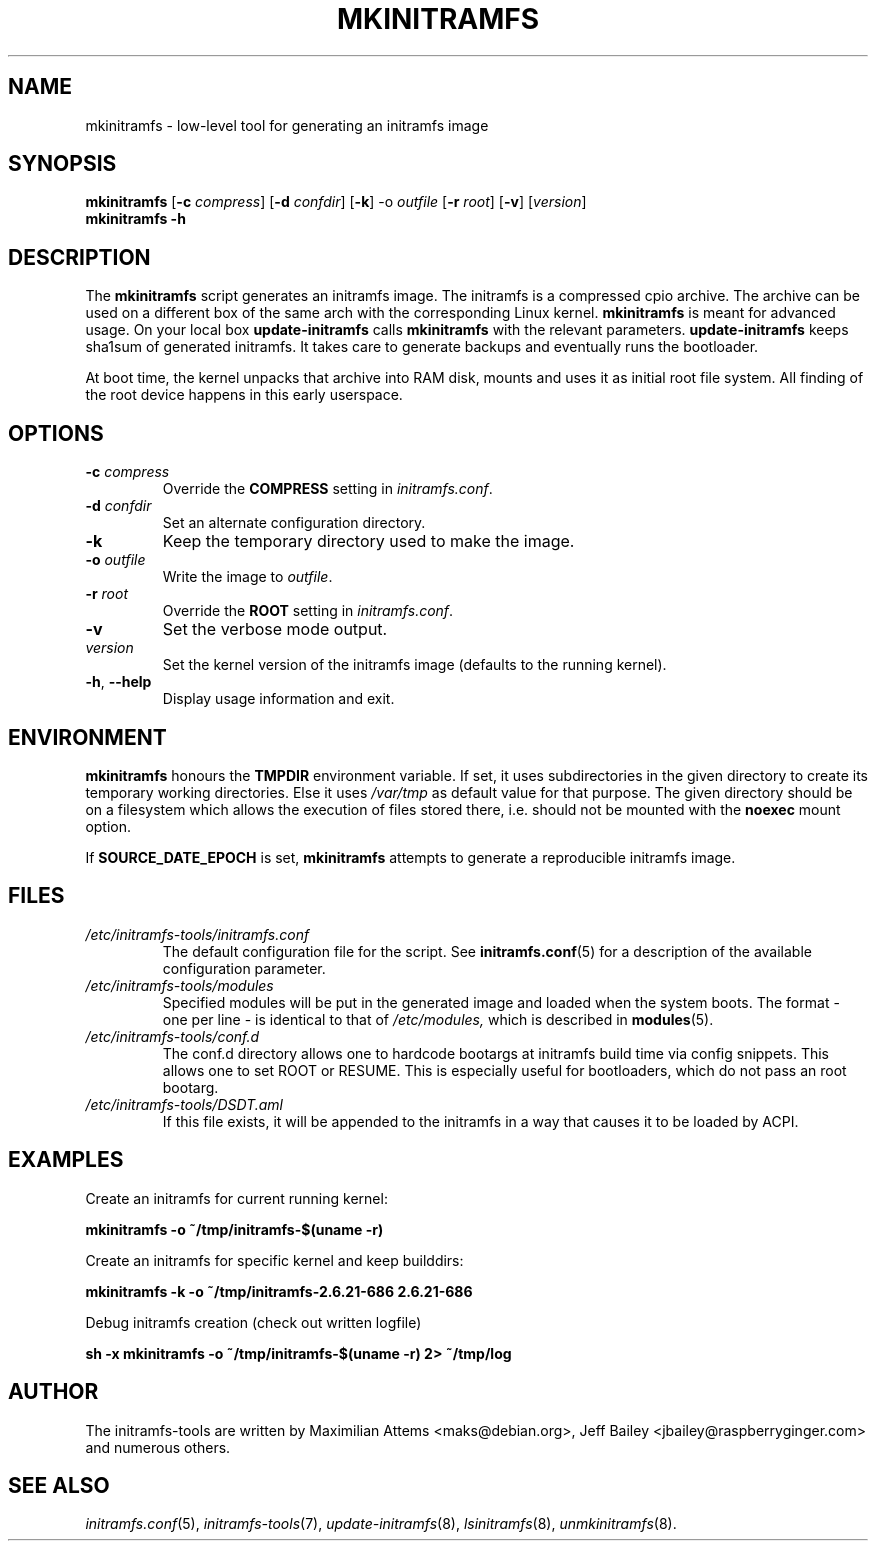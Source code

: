 .TH MKINITRAMFS 8  "2018/07/18" "initramfs\-tools" "System Administration"

.SH NAME
mkinitramfs \- low-level tool for generating an initramfs image

.SH SYNOPSIS
.B mkinitramfs
.RB [ \-c
.IR compress ]
.RB [ \-d
.IR confdir ]
.RB [ \-k ]
.RB \-o
.IR outfile
.RB [ \-r
.IR root ]
.RB [ \-v ]
.RI [ version ]
.br
.BR mkinitramfs " " -h

.SH DESCRIPTION
The
.B mkinitramfs
script generates an initramfs image.
The initramfs is a compressed cpio archive. The archive can be used on a
different box of the same arch with the corresponding Linux kernel.
.B mkinitramfs
is meant for advanced usage. On your local box
.B update-initramfs
calls
.B mkinitramfs
with the relevant parameters.
.B update-initramfs
keeps sha1sum of generated initramfs. It takes care to generate backups
and eventually runs the bootloader.

At boot time, the kernel unpacks that archive into RAM disk, mounts and
uses it as initial root file system. All finding of the root device
happens in this early userspace.

.SH OPTIONS
.TP
\fB\-c \fI compress
Override the
.B COMPRESS
setting in
.IR initramfs.conf .

.TP
\fB\-d \fI confdir
Set an alternate configuration directory.

.TP
\fB\-k
Keep the temporary directory used to make the image.

.TP
\fB\-o \fI outfile
Write the image to
.IR outfile .

.TP
\fB\-r \fI root
Override the
.B ROOT
setting in
.IR initramfs.conf .

.TP
\fB\-v
Set the verbose mode output.

.TP
\fIversion
Set the kernel version of the initramfs image
(defaults to the running kernel).

.TP
\fB\-h\fR, \fB\-\-help\fR
Display usage information and exit.

.SH ENVIRONMENT
.B mkinitramfs
honours the
.B TMPDIR
environment variable. If set, it uses subdirectories in the given
directory to create its temporary working directories. Else it uses
.I /var/tmp
as default value for that purpose. The given directory should be on a
filesystem which allows the execution of files stored there, i.e.
should not be mounted with the
.B noexec
mount option.

If
.B SOURCE_DATE_EPOCH
is set,
.B mkinitramfs
attempts to generate a reproducible initramfs image.

.SH FILES
.TP
.I /etc/initramfs-tools/initramfs.conf
The default configuration file for the script. See
.BR initramfs.conf (5)
for a description of the available configuration parameter.

.TP
.I /etc/initramfs-tools/modules
Specified modules will be put in the generated image and loaded when the system boots. The format - one per line - is identical to that of
.I /etc/modules,
which is described in
.BR modules (5).

.TP
.I /etc/initramfs-tools/conf.d
The conf.d directory allows one to hardcode bootargs at initramfs build time
via config snippets. This allows one to set ROOT or RESUME.
This is especially useful for bootloaders, which do not pass an root bootarg.

.TP
.I /etc/initramfs-tools/DSDT.aml
If this file exists, it will be appended to the initramfs in a way that causes
it to be loaded by ACPI.

.SH EXAMPLES

Create an initramfs for current running kernel:

.PP
.B mkinitramfs -o ~/tmp/initramfs-$(uname -r)

Create an initramfs for specific kernel and keep builddirs:

.PP
.B mkinitramfs -k -o ~/tmp/initramfs-2.6.21-686 2.6.21-686

Debug initramfs creation (check out written logfile)
.PP
.B sh -x mkinitramfs -o ~/tmp/initramfs-$(uname -r) 2> ~/tmp/log

.SH AUTHOR
The initramfs-tools are written by Maximilian Attems <maks@debian.org>,
Jeff Bailey <jbailey@raspberryginger.com> and numerous others.

.SH SEE ALSO
.BR
.IR initramfs.conf (5),
.IR initramfs-tools (7),
.IR update-initramfs (8),
.IR lsinitramfs (8),
.IR unmkinitramfs (8).
